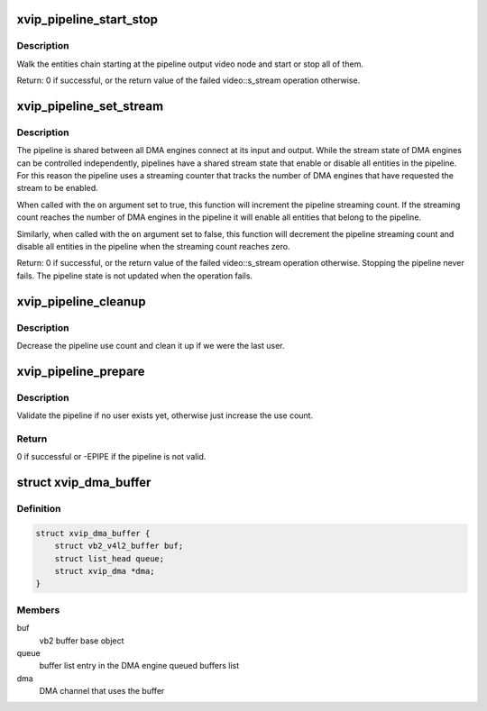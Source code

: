 .. -*- coding: utf-8; mode: rst -*-
.. src-file: drivers/media/platform/xilinx/xilinx-dma.c

.. _`xvip_pipeline_start_stop`:

xvip_pipeline_start_stop
========================

.. c:function:: int xvip_pipeline_start_stop(struct xvip_pipeline *pipe, bool start)

    Start ot stop streaming on a pipeline

    :param struct xvip_pipeline \*pipe:
        The pipeline

    :param bool start:
        Start (when true) or stop (when false) the pipeline

.. _`xvip_pipeline_start_stop.description`:

Description
-----------

Walk the entities chain starting at the pipeline output video node and start
or stop all of them.

Return: 0 if successful, or the return value of the failed video::s_stream
operation otherwise.

.. _`xvip_pipeline_set_stream`:

xvip_pipeline_set_stream
========================

.. c:function:: int xvip_pipeline_set_stream(struct xvip_pipeline *pipe, bool on)

    Enable/disable streaming on a pipeline

    :param struct xvip_pipeline \*pipe:
        The pipeline

    :param bool on:
        Turn the stream on when true or off when false

.. _`xvip_pipeline_set_stream.description`:

Description
-----------

The pipeline is shared between all DMA engines connect at its input and
output. While the stream state of DMA engines can be controlled
independently, pipelines have a shared stream state that enable or disable
all entities in the pipeline. For this reason the pipeline uses a streaming
counter that tracks the number of DMA engines that have requested the stream
to be enabled.

When called with the \ ``on``\  argument set to true, this function will increment
the pipeline streaming count. If the streaming count reaches the number of
DMA engines in the pipeline it will enable all entities that belong to the
pipeline.

Similarly, when called with the \ ``on``\  argument set to false, this function will
decrement the pipeline streaming count and disable all entities in the
pipeline when the streaming count reaches zero.

Return: 0 if successful, or the return value of the failed video::s_stream
operation otherwise. Stopping the pipeline never fails. The pipeline state is
not updated when the operation fails.

.. _`xvip_pipeline_cleanup`:

xvip_pipeline_cleanup
=====================

.. c:function:: void xvip_pipeline_cleanup(struct xvip_pipeline *pipe)

    Cleanup the pipeline after streaming

    :param struct xvip_pipeline \*pipe:
        the pipeline

.. _`xvip_pipeline_cleanup.description`:

Description
-----------

Decrease the pipeline use count and clean it up if we were the last user.

.. _`xvip_pipeline_prepare`:

xvip_pipeline_prepare
=====================

.. c:function:: int xvip_pipeline_prepare(struct xvip_pipeline *pipe, struct xvip_dma *dma)

    Prepare the pipeline for streaming

    :param struct xvip_pipeline \*pipe:
        the pipeline

    :param struct xvip_dma \*dma:
        DMA engine at one end of the pipeline

.. _`xvip_pipeline_prepare.description`:

Description
-----------

Validate the pipeline if no user exists yet, otherwise just increase the use
count.

.. _`xvip_pipeline_prepare.return`:

Return
------

0 if successful or -EPIPE if the pipeline is not valid.

.. _`xvip_dma_buffer`:

struct xvip_dma_buffer
======================

.. c:type:: struct xvip_dma_buffer

    Video DMA buffer

.. _`xvip_dma_buffer.definition`:

Definition
----------

.. code-block:: c

    struct xvip_dma_buffer {
        struct vb2_v4l2_buffer buf;
        struct list_head queue;
        struct xvip_dma *dma;
    }

.. _`xvip_dma_buffer.members`:

Members
-------

buf
    vb2 buffer base object

queue
    buffer list entry in the DMA engine queued buffers list

dma
    DMA channel that uses the buffer

.. This file was automatic generated / don't edit.

